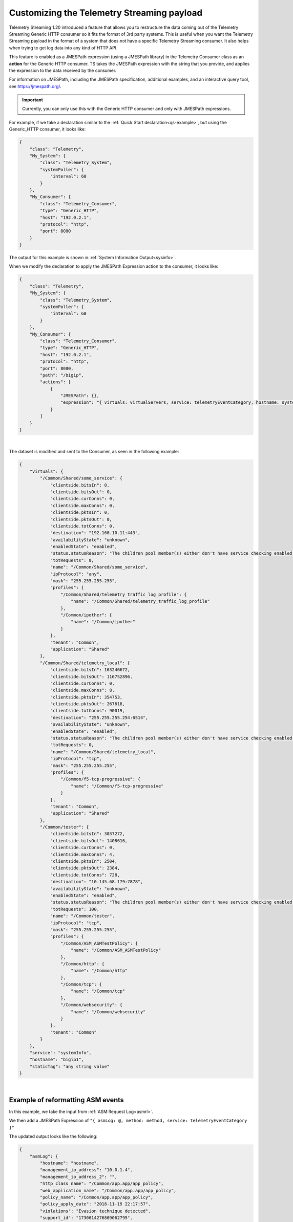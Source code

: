 .. _customize-data:

Customizing the Telemetry Streaming payload
-------------------------------------------

Telemetry Streaming 1.20 introduced a feature that allows you to restructure the data coming out of the Telemetry Streaming Generic HTTP consumer so it fits the format of 3rd party systems.  This is useful when you want the Telemetry Streaming payload in the format of a system that does not have a specific Telemetry Streaming consumer.  It also helps when trying to get log data into any kind of HTTP API.

This feature is enabled as a JMESPath expression (using a JMESPath library) in the Telemetry Consumer class as an **action** for the Generic HTTP consumer. TS takes the JMESPath expression with the string that you provide, and applies the expression to the data received by the consumer.

For information on JMESPath, including the JMESPath specification, additional examples, and an interactive query tool, see https://jmespath.org/.

.. IMPORTANT:: Currently, you can only use this with the Generic HTTP consumer and only with JMESPath expressions.

For example, if we take a declaration similar to the :ref:`Quick Start declaration<qs-example>`, but using the Generic_HTTP consumer, it looks like:

.. code-block:: json

    {
        "class": "Telemetry",
        "My_System": {
            "class": "Telemetry_System",
            "systemPoller": {
                "interval": 60
            }
        },
        "My_Consumer": {
            "class": "Telemetry_Consumer",
            "type": "Generic_HTTP",
            "host": "192.0.2.1",
            "protocol": "http",
            "port": 8080
        }
    }

The output for this example is shown in :ref:`System Information Output<sysinfo>`.

When we modify the declaration to apply the JMESPath Expression action to the consumer, it looks like:

.. code-block:: json

    {
        "class": "Telemetry",
        "My_System": {
            "class": "Telemetry_System",
            "systemPoller": {
                "interval": 60
            }
        },
        "My_Consumer": {
            "class": "Telemetry_Consumer",
            "type": "Generic_HTTP",
            "host": "192.0.2.1",
            "protocol": "http",
            "port": 8080,
            "path": "/bigip",
            "actions": [
                {
                    "JMESPath": {},
                    "expression": "{ virtuals: virtualServers, service: telemetryEventCategory, hostname: system.hostname, staticTag: 'any string value' }"
                }
            ]
        }
    }

|

The dataset is modified and sent to the Consumer, as seen in the following example:

.. code-block:: json

    {
        "virtuals": {
            "/Common/Shared/some_service": {
                "clientside.bitsIn": 0,
                "clientside.bitsOut": 0,
                "clientside.curConns": 0,
                "clientside.maxConns": 0,
                "clientside.pktsIn": 0,
                "clientside.pktsOut": 0,
                "clientside.totConns": 0,
                "destination": "192.168.10.11:443",
                "availabilityState": "unknown",
                "enabledState": "enabled",
                "status.statusReason": "The children pool member(s) either don't have service checking enabled, or service check results are not available yet",
                "totRequests": 0,
                "name": "/Common/Shared/some_service",
                "ipProtocol": "any",
                "mask": "255.255.255.255",
                "profiles": {
                    "/Common/Shared/telemetry_traffic_log_profile": {
                        "name": "/Common/Shared/telemetry_traffic_log_profile"
                    },
                    "/Common/ipother": {
                        "name": "/Common/ipother"
                    }
                },
                "tenant": "Common",
                "application": "Shared"
            },
            "/Common/Shared/telemetry_local": {
                "clientside.bitsIn": 163246672,
                "clientside.bitsOut": 116752896,
                "clientside.curConns": 0,
                "clientside.maxConns": 8,
                "clientside.pktsIn": 354753,
                "clientside.pktsOut": 267618,
                "clientside.totConns": 90019,
                "destination": "255.255.255.254:6514",
                "availabilityState": "unknown",
                "enabledState": "enabled",
                "status.statusReason": "The children pool member(s) either don't have service checking enabled, or service check results are not available yet",
                "totRequests": 0,
                "name": "/Common/Shared/telemetry_local",
                "ipProtocol": "tcp",
                "mask": "255.255.255.255",
                "profiles": {
                    "/Common/f5-tcp-progressive": {
                        "name": "/Common/f5-tcp-progressive"
                    }
                },
                "tenant": "Common",
                "application": "Shared"
            },
            "/Common/tester": {
                "clientside.bitsIn": 3037272,
                "clientside.bitsOut": 1408616,
                "clientside.curConns": 0,
                "clientside.maxConns": 4,
                "clientside.pktsIn": 2504,
                "clientside.pktsOut": 2384,
                "clientside.totConns": 728,
                "destination": "10.145.68.179:7878",
                "availabilityState": "unknown",
                "enabledState": "enabled",
                "status.statusReason": "The children pool member(s) either don't have service checking enabled, or service check results are not available yet",
                "totRequests": 100,
                "name": "/Common/tester",
                "ipProtocol": "tcp",
                "mask": "255.255.255.255",
                "profiles": {
                    "/Common/ASM_ASMTestPolicy": {
                        "name": "/Common/ASM_ASMTestPolicy"
                    },
                    "/Common/http": {
                        "name": "/Common/http"
                    },
                    "/Common/tcp": {
                        "name": "/Common/tcp"
                    },
                    "/Common/websecurity": {
                        "name": "/Common/websecurity"
                    }
                },
                "tenant": "Common"
            }
        },
        "service": "systemInfo",
        "hostname": "bigip1",
        "staticTag": "any string value"
    }

|


Example of reformatting ASM events
^^^^^^^^^^^^^^^^^^^^^^^^^^^^^^^^^^
In this example, we take the input from :ref:`ASM Request Log<asmrl>`.

We then add a JMESPath Expression of ``"{ asmLog: @, method: method, service: telemetryEventCategory }"``

The updated output looks like the following:

.. code-block:: json

    {
        "asmLog": {
            "hostname": "hostname",
            "management_ip_address": "10.0.1.4",
            "management_ip_address_2": "",
            "http_class_name": "/Common/app.app/app_policy",
            "web_application_name": "/Common/app.app/app_policy",
            "policy_name": "/Common/app.app/app_policy",
            "policy_apply_date": "2018-11-19 22:17:57",
            "violations": "Evasion technique detected",
            "support_id": "1730614276869062795",
            "request_status": "blocked",
            "response_code": "0",
            "ip_client": "50.206.82.144",
            "route_domain": "0",
            "method": "GET",
            "protocol": "HTTP",
            "query_string": "",
            "x_forwarded_for_header_value": "50.206.82.144",
            "sig_ids": "",
            "sig_names": "",
            "date_time": "2018-11-19 22:34:40",
            "severity": "Critical",
            "attack_type": "Detection Evasion,Path Traversal",
            "geo_location": "US",
            "ip_address_intelligence": "N/A",
            "username": "N/A",
            "session_id": "f609d8a924419638",
            "src_port": "49804",
            "dest_port": "80",
            "dest_ip": "10.0.2.10",
            "sub_violations": "Evasion technique detected:Directory traversals",
            "virus_name": "N/A",
            "violation_rating": "3",
            "websocket_direction": "N/A",
            "websocket_message_type": "N/A",
            "device_id": "N/A",
            "staged_sig_ids": "",
            "staged_sig_names": "",
            "threat_campaign_names": "",
            "staged_threat_campaign_names": "",
            "blocking_exception_reason": "N/A",
            "captcha_result": "not_received",
            "uri": "/directory/file",
            "fragment": "",
            "request": "GET /admin/..%2F..%2F..%2Fdirectory/file HTTP/1.0\\r\\nHost: host.westus.cloudapp.azure.com\\r\\nConnection: keep-alive\\r\\nCache-Control: max-age",
            "tenant": "Common",
            "application": "app.app",
            "telemetryEventCategory": "ASM"
        },
        "method": "GET",
        "service": "ASM"
    }

|

Example of integrating with another system
^^^^^^^^^^^^^^^^^^^^^^^^^^^^^^^^^^^^^^^^^^
Next, we show how you can integrate with another system using JMESPath Expression.  

In this example, we include an expression to be able to send ASM events into DataDog Logs (using the DataDog Log API: https://docs.datadoghq.com/api/latest/logs/#send-logs).

We use the same input as the last example, :ref:`ASM Request Log<asmrl>`.

We then add a JMESPath Expression of ``"{ message: @, service: application, hostname: hostname, ddtags: 'env:prod',  ddsource: 'BIG-IP' }"``

The updated output looks like the following:

.. code-block:: json

    {
        "message": {
            "hostname": "hostname",
            "management_ip_address": "10.0.1.4",
            "management_ip_address_2": "",
            "http_class_name": "/Common/app.app/app_policy",
            "web_application_name": "/Common/app.app/app_policy",
            "policy_name": "/Common/app.app/app_policy",
            "policy_apply_date": "2018-11-19 22:17:57",
            "violations": "Evasion technique detected",
            "support_id": "1730614276869062795",
            "request_status": "blocked",
            "response_code": "0",
            "ip_client": "50.206.82.144",
            "route_domain": "0",
            "method": "GET",
            "protocol": "HTTP",
            "query_string": "",
            "x_forwarded_for_header_value": "50.206.82.144",
            "sig_ids": "",
            "sig_names": "",
            "date_time": "2018-11-19 22:34:40",
            "severity": "Critical",
            "attack_type": "Detection Evasion,Path Traversal",
            "geo_location": "US",
            "ip_address_intelligence": "N/A",
            "username": "N/A",
            "session_id": "f609d8a924419638",
            "src_port": "49804",
            "dest_port": "80",
            "dest_ip": "10.0.2.10",
            "sub_violations": "Evasion technique detected:Directory traversals",
            "virus_name": "N/A",
            "violation_rating": "3",
            "websocket_direction": "N/A",
            "websocket_message_type": "N/A",
            "device_id": "N/A",
            "staged_sig_ids": "",
            "staged_sig_names": "",
            "threat_campaign_names": "",
            "staged_threat_campaign_names": "",
            "blocking_exception_reason": "N/A",
            "captcha_result": "not_received",
            "uri": "/directory/file",
            "fragment": "",
            "request": "GET /admin/..%2F..%2F..%2Fdirectory/file HTTP/1.0\\r\\nHost: host.westus.cloudapp.azure.com\\r\\nConnection: keep-alive\\r\\nCache-Control: max-age",
            "tenant": "Common",
            "application": "app.app",
            "telemetryEventCategory": "ASM"
        },
        "service": "app.app",
        "hostname": "hostname",
        "ddtags": "env:prod",
        "ddsource": "BIG-IP"
    }


